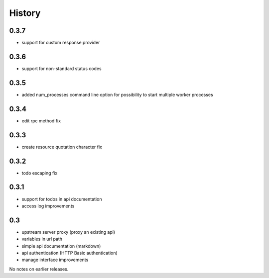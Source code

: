 History
=======

0.3.7
----------------

- support for custom response provider

0.3.6
----------------

- support for non-standard status codes

0.3.5
----------------

- added num_processes command line option for possibility to start multiple worker processes

0.3.4
----------------

- edit rpc method fix

0.3.3
----------------

- create resource quotation character fix

0.3.2
----------------

- todo escaping fix

0.3.1
----------------

- support for todos in api documentation
- access log improvements

0.3
----------------

- upstream server proxy (proxy an existing api)
- variables in url path
- simple api documentation (markdown)
- api authentication (HTTP Basic authentication)
- manage interface improvements

No notes on earlier releases.
